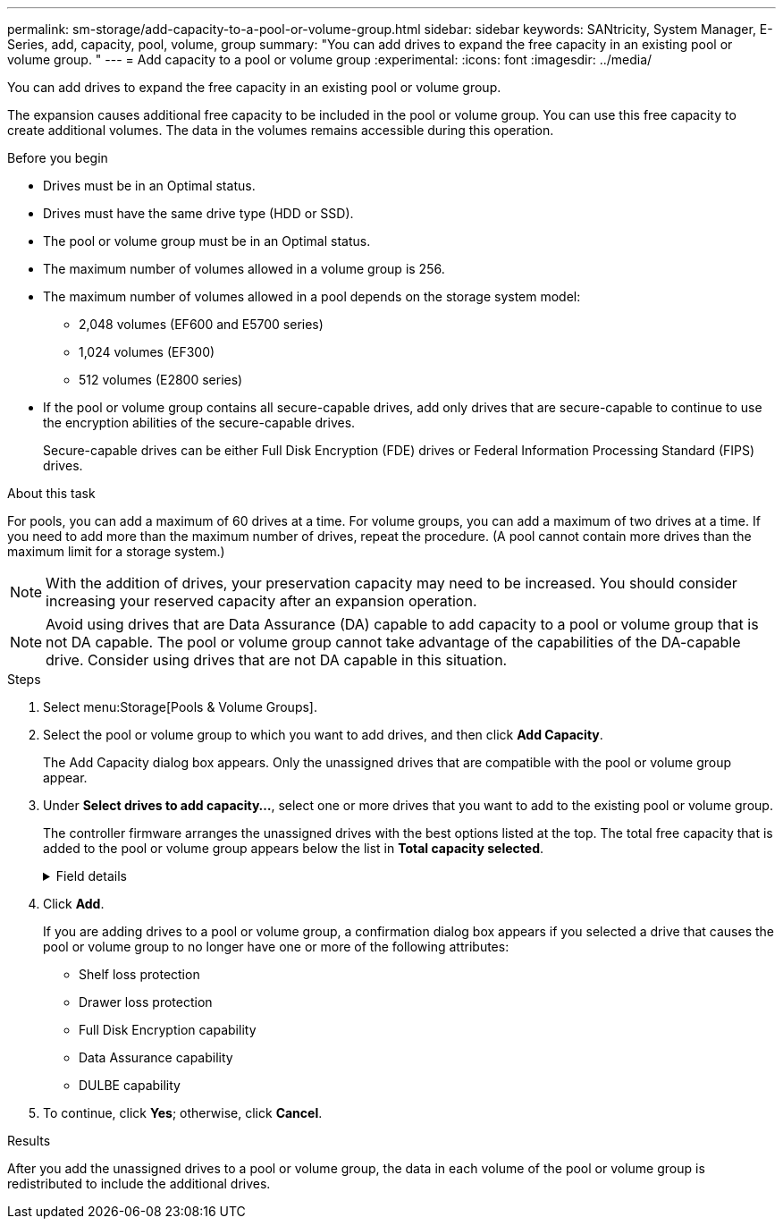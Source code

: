 ---
permalink: sm-storage/add-capacity-to-a-pool-or-volume-group.html
sidebar: sidebar
keywords: SANtricity, System Manager, E-Series, add, capacity, pool, volume, group
summary: "You can add drives to expand the free capacity in an existing pool or volume group. "
---
= Add capacity to a pool or volume group
:experimental:
:icons: font
:imagesdir: ../media/

[.lead]
You can add drives to expand the free capacity in an existing pool or volume group.

The expansion causes additional free capacity to be included in the pool or volume group. You can use this free capacity to create additional volumes. The data in the volumes remains accessible during this operation.

.Before you begin

* Drives must be in an Optimal status.
* Drives must have the same drive type (HDD or SSD).
* The pool or volume group must be in an Optimal status.
* The maximum number of volumes allowed in a volume group is 256.
* The maximum number of volumes allowed in a pool depends on the storage system model:
 ** 2,048 volumes (EF600 and E5700 series)
 ** 1,024 volumes (EF300)
 ** 512 volumes (E2800 series)
* If the pool or volume group contains all secure-capable drives, add only drives that are secure-capable to continue to use the encryption abilities of the secure-capable drives.
+
Secure-capable drives can be either Full Disk Encryption (FDE) drives or Federal Information Processing Standard (FIPS) drives.

.About this task

For pools, you can add a maximum of 60 drives at a time. For volume groups, you can add a maximum of two drives at a time. If you need to add more than the maximum number of drives, repeat the procedure. (A pool cannot contain more drives than the maximum limit for a storage system.)

[NOTE]
====
With the addition of drives, your preservation capacity may need to be increased. You should consider increasing your reserved capacity after an expansion operation.
====

[NOTE]
====
Avoid using drives that are Data Assurance (DA) capable to add capacity to a pool or volume group that is not DA capable. The pool or volume group cannot take advantage of the capabilities of the DA-capable drive. Consider using drives that are not DA capable in this situation.
====

.Steps

. Select menu:Storage[Pools & Volume Groups].
. Select the pool or volume group to which you want to add drives, and then click *Add Capacity*.
+
The Add Capacity dialog box appears. Only the unassigned drives that are compatible with the pool or volume group appear.

. Under *Select drives to add capacity...*, select one or more drives that you want to add to the existing pool or volume group.
+
The controller firmware arranges the unassigned drives with the best options listed at the top. The total free capacity that is added to the pool or volume group appears below the list in *Total capacity selected*.
+
[%collapsible]
.Field details
====
[cols="25h,~",options="header"]
|===
| Field| Description
a|
Shelf
a|
Indicates the shelf location of the drive.
a|
Bay
a|
Indicates the bay location of the drive.
a|
Capacity (GiB)
a|
Indicates the drive capacity.

** Whenever possible, select drives that have a capacity equal to the capacities of the current drives in the pool or volume group.
** If you must add unassigned drives with a smaller capacity, be aware that the usable capacity of each drive currently in the pool or volume group is reduced. Therefore, the drive capacity is the same across the pool or volume group.
** If you must add unassigned drives with a larger capacity, be aware that the usable capacity of the unassigned drives that you add is reduced so that they match the current capacities of the drives in the pool or volume group.
a|
Secure-Capable
a|
Indicates if the drive is secure-capable.

** To protect your pool or volume group with the Drive Security feature, all the drives must be secure-capable.
** It is possible to create a pool or volume group with a mix of secure-capable and non-secure-capable drives, but the Drive Security feature cannot be enabled.
** A pool or volume group with all secure-capable drives cannot accept a non-secure-capable drive for sparing or expansion, even if the encryption capability is not in use.
** Drives that are reported as secure-capable can be either Full Disk Encryption (FDE) drives or Federal Information Processing Standard (FIPS) drives.
a|
DA Capable
a|
Indicates whether the drive is Data Assurance (DA) capable.

** Using drives that are not Data Assurance (DA) capable to add capacity to a DA-capable pool or volume group is not recommended. The pool or volume group no longer has DA capabilities, and you no longer have the option to enable DA on newly created volumes within the pool or volume group.
** Using drives that are Data Assurance (DA) capable to add capacity to a pool or volume group that is non DA-capable is not recommended, because that pool or volume group cannot take advantage of the capabilities of the DA-capable drive (the drive attributes do not match). Consider using drives that are not DA-capable in this situation.
a|
DULBE capable
a|
Indicates whether the drive has the option for Deallocated or Unwritten Logical Block Error (DULBE). DULBE is an option on NVMe drives that allows the EF300 or EF600 storage array to support resource-provisioned volumes.
|===
====

. Click *Add*.
+
If you are adding drives to a pool or volume group, a confirmation dialog box appears if you selected a drive that causes the pool or volume group to no longer have one or more of the following attributes:

 ** Shelf loss protection
 ** Drawer loss protection
 ** Full Disk Encryption capability
 ** Data Assurance capability
 ** DULBE capability

. To continue, click *Yes*; otherwise, click *Cancel*.

.Results

After you add the unassigned drives to a pool or volume group, the data in each volume of the pool or volume group is redistributed to include the additional drives.
